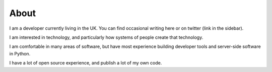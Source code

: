 About
#####

I am a developer currently living in the UK. You can find
occasional writing here or on twitter (link in the sidebar).

I am interested in technology, and particularly how systems
of people create that technology.

I am comfortable in many areas of software, but have most
experience building developer tools and server-side software
in Python.

I have a lot of open source experience, and publish a lot
of my own code.

